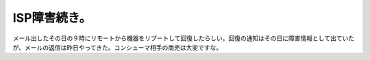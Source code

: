 ISP障害続き。
=============

メール出したその日の９時にリモートから機器をリブートして回復したらしい。回復の通知はその日に障害情報として出ていたが、メールの返信は昨日やってきた。コンシューマ相手の商売は大変ですな。






.. author:: default
.. categories:: computer
.. tags::
.. comments::
